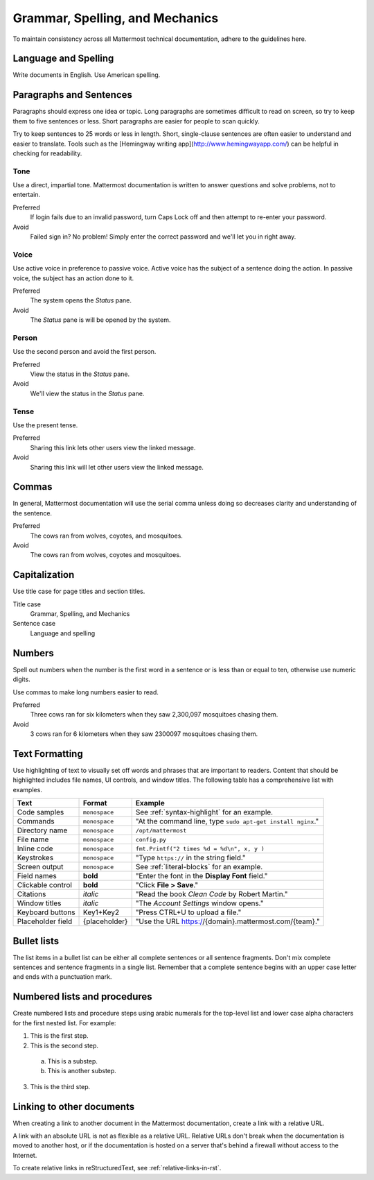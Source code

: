 Grammar, Spelling, and Mechanics
================================

To maintain consistency across all Mattermost technical documentation, adhere to the guidelines here.

Language and Spelling
---------------------

Write documents in English. Use American spelling.

Paragraphs and Sentences
------------------------

Paragraphs should express one idea or topic. Long paragraphs are sometimes difficult to read on screen, so try to keep them to five sentences or less. Short paragraphs are easier for people to scan quickly.

Try to keep sentences to 25 words or less in length. Short, single-clause sentences are often easier to understand and easier to translate. Tools such as the [Hemingway writing app](http://www.hemingwayapp.com/) can be helpful in checking for readability.

Tone
~~~~~

Use a direct, impartial tone. Mattermost documentation is written to answer questions and solve problems, not to entertain.

Preferred
  If login fails due to an invalid password, turn Caps Lock off and then attempt to re-enter your password. 

Avoid
  Failed sign in? No problem! Simply enter the correct password and we'll let you in right away.

Voice
~~~~~~

Use active voice in preference to passive voice. Active voice has the subject of a sentence doing the action. In passive voice, the subject has an action done to it.

Preferred
  The system opens the *Status* pane.

Avoid
  The *Status* pane is will be opened by the system.
  
Person
~~~~~~

Use the second person and avoid the first person.

Preferred
  View the status in the *Status* pane.

Avoid
  We'll view the status in the *Status* pane.
  
Tense
~~~~~~

Use the present tense.

Preferred
  Sharing this link lets other users view the linked message.

Avoid
  Sharing this link will let other users view the linked message.
  
Commas
------

In general, Mattermost documentation will use the serial comma unless doing so decreases clarity and understanding of the sentence.

Preferred
  The cows ran from wolves, coyotes, and mosquitoes.

Avoid
  The cows ran from wolves, coyotes and mosquitoes.

.. _capital:

Capitalization
--------------

Use title case for page titles and section titles.

Title case
  Grammar, Spelling, and Mechanics

Sentence case
  Language and spelling

Numbers
-------

Spell out numbers when the number is the first word in a sentence or is less than or equal to ten, otherwise use numeric digits.

Use commas to make long numbers easier to read.

Preferred
  Three cows ran for six kilometers when they saw 2,300,097 mosquitoes chasing them.

Avoid
  3 cows ran for 6 kilometers when they saw 2300097 mosquitoes chasing them.

Text Formatting
-----------------

Use highlighting of text to visually set off words and phrases that are important to readers. Content that should be highlighted includes file names, UI controls, and window titles. The following table has a comprehensive list with examples. 

=================  ==================  =======================
Text               Format              Example
=================  ==================  =======================
Code samples       ``monospace``       See :ref:`syntax-highlight` for an example.
Commands           ``monospace``       "At the command line, type ``sudo apt-get install nginx``."
Directory name     ``monospace``       ``/opt/mattermost``
File name          ``monospace``       ``config.py``
Inline code        ``monospace``       ``fmt.Printf("2 times %d = %d\n", x, y )``
Keystrokes         ``monospace``       "Type ``https://`` in the string field."
Screen output      ``monospace``       See :ref:`literal-blocks` for an example.
Field names        **bold**            "Enter the font in the **Display Font** field."
Clickable control  **bold**            "Click **File > Save**."
Citations          *italic*            "Read the book *Clean Code* by Robert Martin."
Window titles      *italic*            "The *Account Settings* window opens."
Keyboard buttons   Key1+Key2           "Press CTRL+U to upload a file."
Placeholder field  {placeholder}       "Use the URL https://{domain}.mattermost.com/{team}."
=================  ==================  =======================

Bullet lists
------------

The list items in a bullet list can be either all complete sentences or all sentence fragments. Don't mix complete sentences and sentence fragments in a single list. Remember that a complete sentence begins with an upper case letter and ends with a punctuation mark.

Numbered lists and procedures
-----------------------------

Create numbered lists and procedure steps using arabic numerals for the top-level list and lower case alpha characters for the first nested list. For example:


1. This is the first step.
2. This is the second step.
  
  a. This is a substep.
  b. This is another substep.
  
3. This is the third step.

Linking to other documents
--------------------------

When creating a link to another document in the Mattermost documentation, create a link with a relative URL.

A link with an absolute URL is not as flexible as a relative URL. Relative URLs don't break when the documentation is moved to another host, or if the documentation is hosted on a server that's behind a firewall without access to the Internet.

To create relative links in reStructuredText, see :ref:`relative-links-in-rst`.
